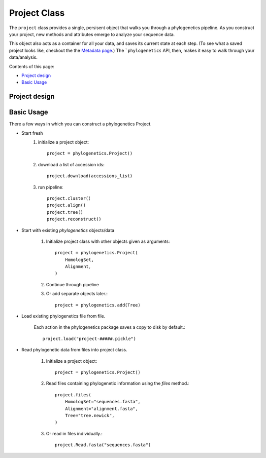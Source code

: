 Project Class
=============

The ``project`` class provides a single, persisent object that walks you through
a phylogenetics pipeline. As you construct your project, new methods and attributes emerge
to analyze your sequence data.

This object also acts as a container for all your data, and saves its current state
at each step. (To see what a saved project looks like, checkout the the `Metadata page`_.)
The ```phylogenetics`` API, then, makes it easy to walk through your data/analysis.

.. _Metadata page:

Contents of this page:

* `Project design`_
* `Basic Usage`_


Project design
--------------



Basic Usage
-----------
There a few ways in which you can construct a phylogenetics Project.

- Start fresh
    1. initialize a project object::

        project = phylogenetics.Project()

    2. download a list of accession ids::

        project.download(accessions_list)

    3. run pipeline::

        project.cluster()
        project.align()
        project.tree()
        project.reconstruct()

- Start with existing `phylogenetics` objects/data

    1. Initialize project class with other objects given as arguments::

        project = phylogenetics.Project(
            HomologSet,
            Alignment,
        )

    2. Continue through pipeline

    3. Or add separate objects later.::

        project = phylogenetics.add(Tree)

- Load existing phylogenetics file from file.

    Each action in the phylogenetics package saves a copy to disk by default.::

        project.load("project-#####.pickle")

- Read phylogenetic data from files into project class.

    1. Initialize a project object::

        project = phylogenetics.Project()

    2. Read files containing phylogenetic information using the `files` method.::

        project.files(
            HomologSet="sequences.fasta",
            Alignment="alignment.fasta",
            Tree="tree.newick",
        )

    3. Or read in files individually.::

        project.Read.fasta("sequences.fasta")
